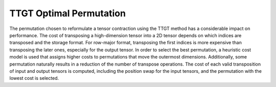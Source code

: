 TTGT Optimal Permutation
========================

The permutation chosen to reformulate a tensor contraction using the TTGT method has a considerable impact on performance.
The cost of transposing a high-dimension tensor into a 2D tensor depends on which indices are transposed and the storage format. 
For row-major format, transposing the first indices is more expensive than transposing the later ones, especially for the output tensor.
In order to select the best permutation, a heuristic cost model is used that assigns higher costs to permutations that move the outermost dimensions.
Additionally, some permutation naturally results in a reduction of the number of transpose operations.
The cost of each valid transposition of input and output tensors is computed, including the position swap for the input tensors, 
and the permutation with the lowest cost is selected.

.. autosummary::
   :toctree: generated

